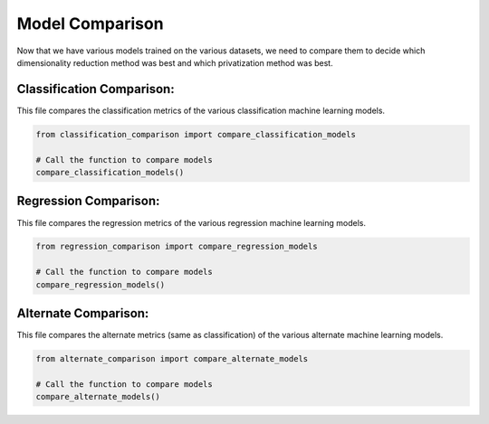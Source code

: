 Model Comparison
================

Now that we have various models trained on the various datasets, we need to compare them to decide which dimensionality reduction method was best and which privatization method was best.

Classification Comparison:
---------------------------
This file compares the classification metrics of the various classification machine learning models.

.. code-block:: python

    from classification_comparison import compare_classification_models

    # Call the function to compare models
    compare_classification_models()

Regression Comparison:
-----------------------
This file compares the regression metrics of the various regression machine learning models.

.. code-block:: python

    from regression_comparison import compare_regression_models

    # Call the function to compare models
    compare_regression_models()

Alternate Comparison:
----------------------
This file compares the alternate metrics (same as classification) of the various alternate machine learning models.

.. code-block:: python

    from alternate_comparison import compare_alternate_models

    # Call the function to compare models
    compare_alternate_models()
